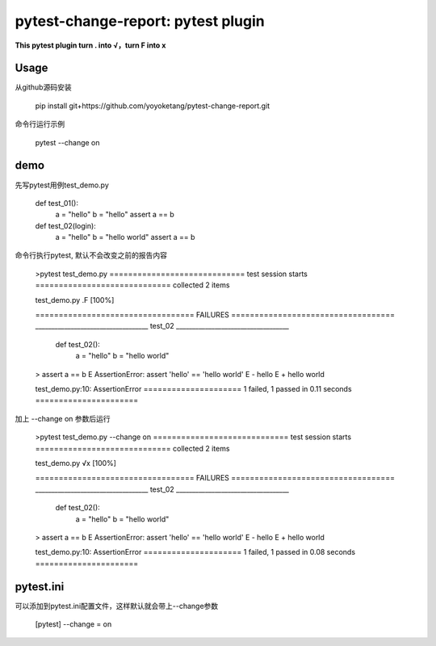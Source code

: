 ==============
pytest-change-report: pytest plugin
==============


**This pytest plugin turn . into √，turn F into x**


Usage
=====

从github源码安装

   pip install git+https://github.com/yoyoketang/pytest-change-report.git

命令行运行示例

   pytest --change on


demo
====

先写pytest用例test_demo.py

    def test_01():
        a = "hello"
        b = "hello"
        assert a == b


    def test_02(login):
        a = "hello"
        b = "hello world"
        assert a == b

命令行执行pytest, 默认不会改变之前的报告内容

    >pytest test_demo.py
    ============================= test session starts =============================
    collected 2 items

    test_demo.py .F                                                          [100%]

    ================================== FAILURES ===================================
    ___________________________________ test_02 ___________________________________

        def test_02():
            a = "hello"
            b = "hello world"
    >       assert a == b
    E       AssertionError: assert 'hello' == 'hello world'
    E         - hello
    E         + hello world

    test_demo.py:10: AssertionError
    ===================== 1 failed, 1 passed in 0.11 seconds ======================

加上 --change on 参数后运行

    >pytest test_demo.py --change on
    ============================= test session starts =============================
    collected 2 items

    test_demo.py √x                                                          [100%]

    ================================== FAILURES ===================================
    ___________________________________ test_02 ___________________________________

        def test_02():
            a = "hello"
            b = "hello world"
    >       assert a == b
    E       AssertionError: assert 'hello' == 'hello world'
    E         - hello
    E         + hello world

    test_demo.py:10: AssertionError
    ===================== 1 failed, 1 passed in 0.08 seconds ======================



pytest.ini
==========

可以添加到pytest.ini配置文件，这样默认就会带上--change参数

      [pytest]
      --change = on


